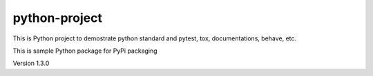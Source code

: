 python-project
===============================================

This is Python project to demostrate python standard and pytest, tox, documentations, behave, etc.

This is sample Python package for PyPi packaging

Version 1.3.0
